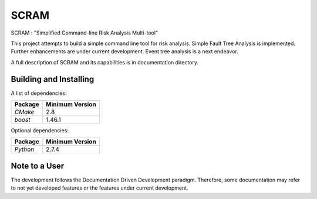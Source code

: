 ###########
SCRAM
###########

SCRAM : "Simplified Command-line Risk Analysis Multi-tool"

This project attempts to build a simple command line tool for risk analysis.
Simple Fault Tree Analysis is implemented.
Further enhancements are under current development.
Event tree analysis is a next endeavor.

A full description of SCRAM and its capabilities is in documentation directory.

******************************
Building and Installing
******************************

A list of dependencies:

====================   ==================
Package                Minimum Version
====================   ==================
`CMake`                2.8
`boost`                1.46.1
====================   ==================


Optional dependencies:

====================   ==================
Package                Minimum Version
====================   ==================
`Python`               2.7.4
====================   ==================

*****************************
Note to a User
*****************************

The development follows the Documentation Driven Development paradigm.
Therefore, some documentation may refer to not yet developed features or the
features under current development.
